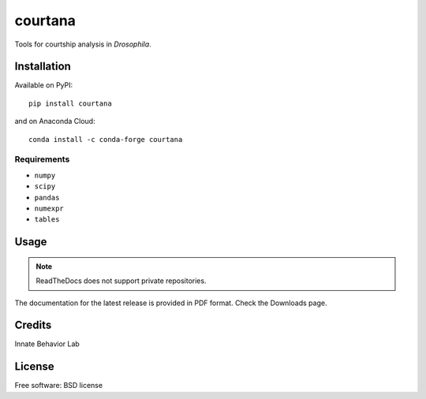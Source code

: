 ========
courtana
========

|pypi-version|
|anaconda-cloud|
|docs|
|issues|
|status|
|wheel|
|license|
|supported-versions|
|supported-implementations|

Tools for courtship analysis in *Drosophila*.


Installation
============

Available on PyPI::

    pip install courtana

and on Anaconda Cloud::

    conda install -c conda-forge courtana

Requirements
^^^^^^^^^^^^

* ``numpy``
* ``scipy``
* ``pandas``
* ``numexpr``
* ``tables``


Usage
=====

.. todo:: Show very simple examples of Experiment, Annotations and TrackData

.. note:: ReadTheDocs does not support private repositories.

The documentation for the latest release is provided in PDF format.
Check the Downloads page.


Credits
=======

.. todo:: Update

Innate Behavior Lab


License
===========

Free software: BSD license


.. |docs| image:: https://readthedocs.org/projects/courtana/badge/?style=flat?version=stable
    :target: http://courtana.readthedocs.io/en/stable/?badge=stable
    :alt: Documentation Status

.. |pypi-version| image:: https://img.shields.io/pypi/v/courtana.svg?style=flat
    :alt: PyPI Package latest release
    :target: https://pypi.python.org/pypi/courtana

.. |wheel| image:: https://img.shields.io/pypi/wheel/courtana.svg?style=flat
    :alt: PyPI Wheel
    :target: https://pypi.python.org/pypi/courtana

.. |supported-versions| image:: https://img.shields.io/pypi/pyversions/courtana.svg?style=flat
    :alt: Supported versions
    :target: https://pypi.python.org/pypi/courtana

.. |supported-implementations| image:: https://img.shields.io/pypi/implementation/courtana.svg?style=flat
    :alt: Supported implementations
    :target: https://pypi.python.org/pypi/courtana

.. |anaconda-cloud| image:: https://anaconda.org/conda-forge/courtana/badges/version.svg
    :alt: Anaconda Cloud latest release
    :target: https://anaconda.org/conda-forge/courtana

.. |license| image:: https://img.shields.io/pypi/l/courtana.svg?style=flat
    :alt: License

.. |status| image:: https://img.shields.io/pypi/status/pandas.svg?style=flat
    :alt: PyPI package status
    :target: https://pypi.python.org/pypi/courtana

.. |issues| image:: https://img.shields.io/bitbucket/issues/fchampalimaud/courtana.svg?style=flat
    :alt: Bitbucket issues
    :target: https://bitbucket.org/fchampalimaud/courtana/issues?status=new&status=open
